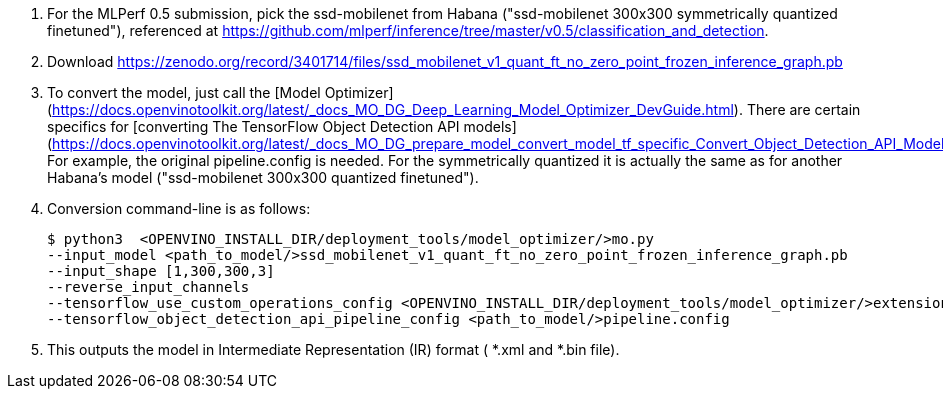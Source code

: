 1. For the MLPerf 0.5 submission, pick the ssd-mobilenet from Habana ("ssd-mobilenet 300x300 symmetrically quantized finetuned"), referenced at https://github.com/mlperf/inference/tree/master/v0.5/classification_and_detection.
2. Download https://zenodo.org/record/3401714/files/ssd_mobilenet_v1_quant_ft_no_zero_point_frozen_inference_graph.pb
3. To convert the model, just call the [Model Optimizer](https://docs.openvinotoolkit.org/latest/_docs_MO_DG_Deep_Learning_Model_Optimizer_DevGuide.html). There are certain specifics for [converting The TensorFlow Object Detection API models](https://docs.openvinotoolkit.org/latest/_docs_MO_DG_prepare_model_convert_model_tf_specific_Convert_Object_Detection_API_Models.html). For example, the original pipeline.config is needed. For the symmetrically quantized it is actually the same as for another Habana's model  ("ssd-mobilenet 300x300 quantized finetuned").

4. Conversion command-line is as follows:

  $ python3  <OPENVINO_INSTALL_DIR/deployment_tools/model_optimizer/>mo.py
  --input_model <path_to_model/>ssd_mobilenet_v1_quant_ft_no_zero_point_frozen_inference_graph.pb
  --input_shape [1,300,300,3]
  --reverse_input_channels
  --tensorflow_use_custom_operations_config <OPENVINO_INSTALL_DIR/deployment_tools/model_optimizer/>extensions/front/tf/ssd_v2_support.json
  --tensorflow_object_detection_api_pipeline_config <path_to_model/>pipeline.config

5. This outputs the model in Intermediate Representation (IR) format ( *.xml and *.bin file). 

